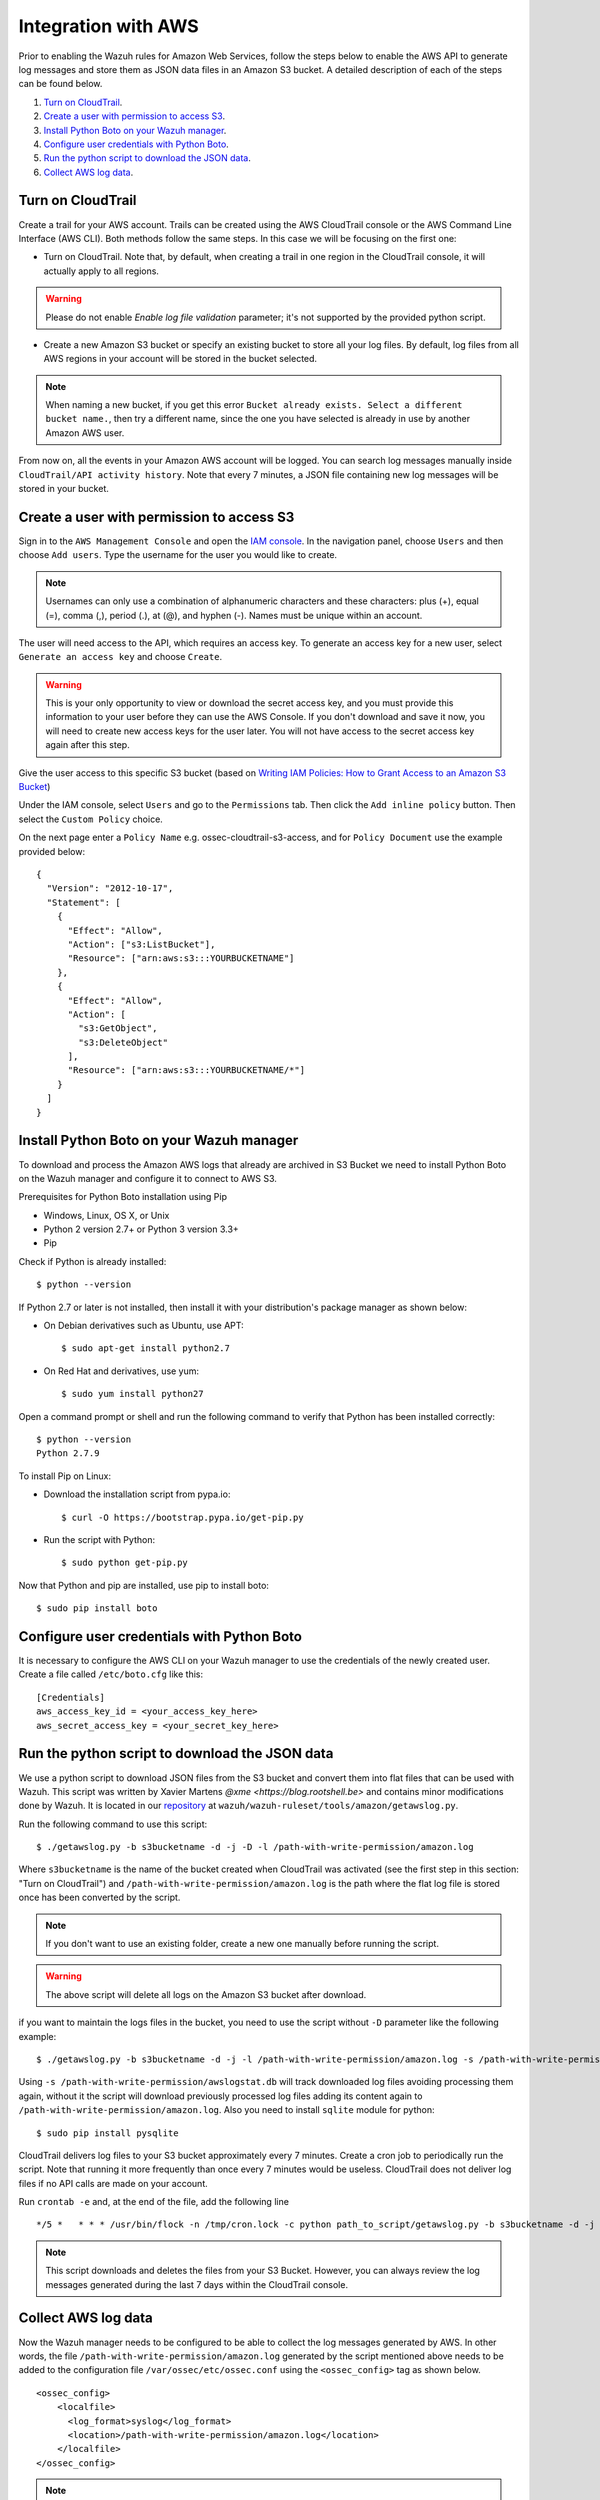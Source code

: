 .. _amazon_integration:

Integration with AWS
==================================

Prior to enabling the Wazuh rules for Amazon Web Services, follow the steps below to enable the AWS API to generate log messages and store them as JSON data files in an Amazon S3 bucket. A detailed description of each of the steps can be found below.

#. `Turn on CloudTrail`_.
#. `Create a user with permission to access S3`_.
#. `Install Python Boto on your Wazuh manager`_.
#. `Configure user credentials with Python Boto`_.
#. `Run the python script to download the JSON data`_.
#. `Collect AWS log data`_.

Turn on CloudTrail
------------------

Create a trail for your AWS account. Trails can be created using the AWS CloudTrail console or the AWS Command Line Interface (AWS CLI). Both methods follow the same steps. In this case we will be focusing on the first one:

* Turn on CloudTrail. Note that, by default, when creating a trail in one region in the CloudTrail console, it will actually apply to all regions.

.. warning:: Please do not enable `Enable log file validation` parameter; it's not supported by the provided python script.

* Create a new Amazon S3 bucket or specify an existing bucket to store all your log files. By default, log files from all AWS regions in your account will be stored in the bucket selected.

.. note:: When naming a new bucket, if you get this error ``Bucket already exists. Select a different bucket name.``, then try a different name, since the one you have selected is already in use by another Amazon AWS user.

From now on, all the events in your Amazon AWS account will be logged. You can search log messages manually inside ``CloudTrail/API activity history``. Note that every 7 minutes, a JSON file containing new log messages will be stored in your bucket.

Create a user with permission to access S3
------------------------------------------

Sign in to the ``AWS Management Console`` and open the `IAM console <https://console.aws.amazon.com/iam/>`_.
In the navigation panel, choose ``Users`` and then choose ``Add users``.
Type the username for the user you would like to create.

.. note:: Usernames can only use a combination of alphanumeric characters and these characters: plus (+), equal (=), comma (,), period (.), at (@), and hyphen (-). Names must be unique within an account.

The user will need access to the API, which requires an access key. To generate an access key for a new user, select ``Generate an access key`` and choose ``Create``.

.. warning:: This is your only opportunity to view or download the secret access key, and you must provide this information to your user before they can use the AWS Console. If you don't download and save it now, you will need to create new access keys for the user later. You will not have access to the secret access key again after this step.

Give the user access to this specific S3 bucket (based on `Writing IAM Policies: How to Grant Access to an Amazon S3 Bucket <http://blogs.aws.amazon.com/security/post/Tx3VRSWZ6B3SHAV/Writing-IAM-Policies-How-to-grant-access-to-an-Amazon-S3-bucket>`_)

Under the IAM console, select ``Users`` and go to the ``Permissions`` tab. Then click the ``Add inline policy`` button. Then select the ``Custom Policy`` choice.

On the next page enter a ``Policy Name`` e.g. ossec-cloudtrail-s3-access, and for ``Policy Document`` use the example provided below:

::

  {
    "Version": "2012-10-17",
    "Statement": [
      {
        "Effect": "Allow",
        "Action": ["s3:ListBucket"],
        "Resource": ["arn:aws:s3:::YOURBUCKETNAME"]
      },
      {
        "Effect": "Allow",
        "Action": [
          "s3:GetObject",
          "s3:DeleteObject"
        ],
        "Resource": ["arn:aws:s3:::YOURBUCKETNAME/*"]
      }
    ]
  }

Install Python Boto on your Wazuh manager
-----------------------------------------

To download and process the Amazon AWS logs that already are archived in S3 Bucket we need to install Python Boto on the Wazuh manager and configure it to connect to AWS S3.

Prerequisites for Python Boto installation using Pip

* Windows, Linux, OS X, or Unix
* Python 2 version 2.7+ or Python 3 version 3.3+
* Pip

Check if Python is already installed: ::

  $ python --version

If Python 2.7 or later is not installed, then install it with your distribution's package manager as shown below:

* On Debian derivatives such as Ubuntu, use APT: ::

  $ sudo apt-get install python2.7

* On Red Hat and derivatives, use yum: ::

  $ sudo yum install python27

Open a command prompt or shell and run the following command to verify that Python has been installed correctly: ::

  $ python --version
  Python 2.7.9

To install Pip on Linux:

* Download the installation script from pypa.io: ::

  $ curl -O https://bootstrap.pypa.io/get-pip.py

* Run the script with Python: ::

  $ sudo python get-pip.py

Now that Python and pip are installed, use pip to install boto: ::

  $ sudo pip install boto

Configure user credentials with Python Boto
-------------------------------------------

It is necessary to configure the AWS CLI on your Wazuh manager to use the credentials of the newly created user. Create a file called ``/etc/boto.cfg`` like this: ::

  [Credentials]
  aws_access_key_id = <your_access_key_here>
  aws_secret_access_key = <your_secret_key_here>

Run the python script to download the JSON data
-----------------------------------------------

We use a python script to download JSON files from the S3 bucket and convert them into flat files that can be used with Wazuh. This script was written by Xavier Martens `@xme <https://blog.rootshell.be>` and contains minor modifications done by Wazuh. It is located in our `repository <https://github.com/wazuh>`_ at ``wazuh/wazuh-ruleset/tools/amazon/getawslog.py``.

Run the following command to use this script: ::

  $ ./getawslog.py -b s3bucketname -d -j -D -l /path-with-write-permission/amazon.log

Where ``s3bucketname`` is the name of the bucket created when CloudTrail was activated (see the first step in this section: "Turn on CloudTrail") and ``/path-with-write-permission/amazon.log`` is the path where the flat log file is stored once has been converted by the script.

.. note:: If you don't want to use an existing folder, create a new one manually before running the script.

.. warning:: The above script will delete all logs on the Amazon S3 bucket after download.

if you want to maintain the logs files in the bucket, you need to use the script without ``-D`` parameter like the following example: ::

  $ ./getawslog.py -b s3bucketname -d -j -l /path-with-write-permission/amazon.log -s /path-with-write-permission/awslogstat.db

Using ``-s /path-with-write-permission/awslogstat.db`` will track downloaded log files avoiding processing them again, without it the script will download previously processed log files adding its content again to ``/path-with-write-permission/amazon.log``. Also you need to install ``sqlite`` module for python: ::

  $ sudo pip install pysqlite

CloudTrail delivers log files to your S3 bucket approximately every 7 minutes. Create a cron job to periodically run the script.  Note that running it more frequently than once every 7 minutes would be useless. CloudTrail does not deliver log files if no API calls are made on your account.

Run ``crontab -e`` and, at the end of the file, add the following line ::

  */5 *   * * * /usr/bin/flock -n /tmp/cron.lock -c python path_to_script/getawslog.py -b s3bucketname -d -j -D -l /path-with-write-permission/amazon.log


.. note:: This script downloads and deletes the files from your S3 Bucket. However, you can always review the log messages generated during the last 7 days within the CloudTrail console.

Collect AWS log data
--------------------

Now the Wazuh manager needs to be configured to be able to collect the log messages generated by AWS. In other words, the file ``/path-with-write-permission/amazon.log`` generated by the script mentioned above needs to be added to the configuration file ``/var/ossec/etc/ossec.conf`` using the ``<ossec_config>`` tag as shown below. ::

  <ossec_config>
      <localfile>
        <log_format>syslog</log_format>
        <location>/path-with-write-permission/amazon.log</location>
      </localfile>
  </ossec_config>

.. note:: The file ``/path-with-write-permission/amazon.log`` must be the same one you setup in the above step: `Run the python script to download the JSON data`_.

Finally, restart the Wazuh manager to apply changes:

a. For Systemd: ::

    systemctl restart wazuh-manager

b. For SysV Init: ::

    service wazuh-manager restart

Geolocate AWS IPs
-----------------

In order to geoLocate the IP of AWS alerts, it is necessary to modify the Wazuh config file for Logstash. This file is located in ``/etc/logstash/conf.d/01-wazuh.conf``. ::

  filter {
    if [data][srcip] {
        mutate {
            add_field => [ "@src_ip", "%{[data][srcip]}" ]
        }
    }
    if [data][sourceIPAddress] {
        mutate {
            add_field => [ "@src_ip", "%{[data][src_ip]}" ]
        }
    }
  }

This filter will add a new field named ``src_ip`` with the source IP of the alert and must be set before of the ``geoip`` filter. This new field will help us to geoLocate the IP, but also, it is needed to modify the ``geoip`` filter: ::
  filter {
    geoip {
        source => "@src_ip"
        target => "GeoLocation"
        fields => ["city_name", "continent_code", "country_code2", "country_name", "region_name", "location"]
    }
    date {
        match => ["timestamp", "ISO8601"]
        target => "@timestamp"
    }
    mutate {
        remove_field => [ "timestamp", "beat", "input_type", "tags", "count", "@version", "log", "offset", "type","@src_ip"]
        add_field => { "cluster.name" => "wazuh" }
    }
  }

This will geolocate the IP stored in ``src_ip``, extract the fields and delete all unnecessary data. 